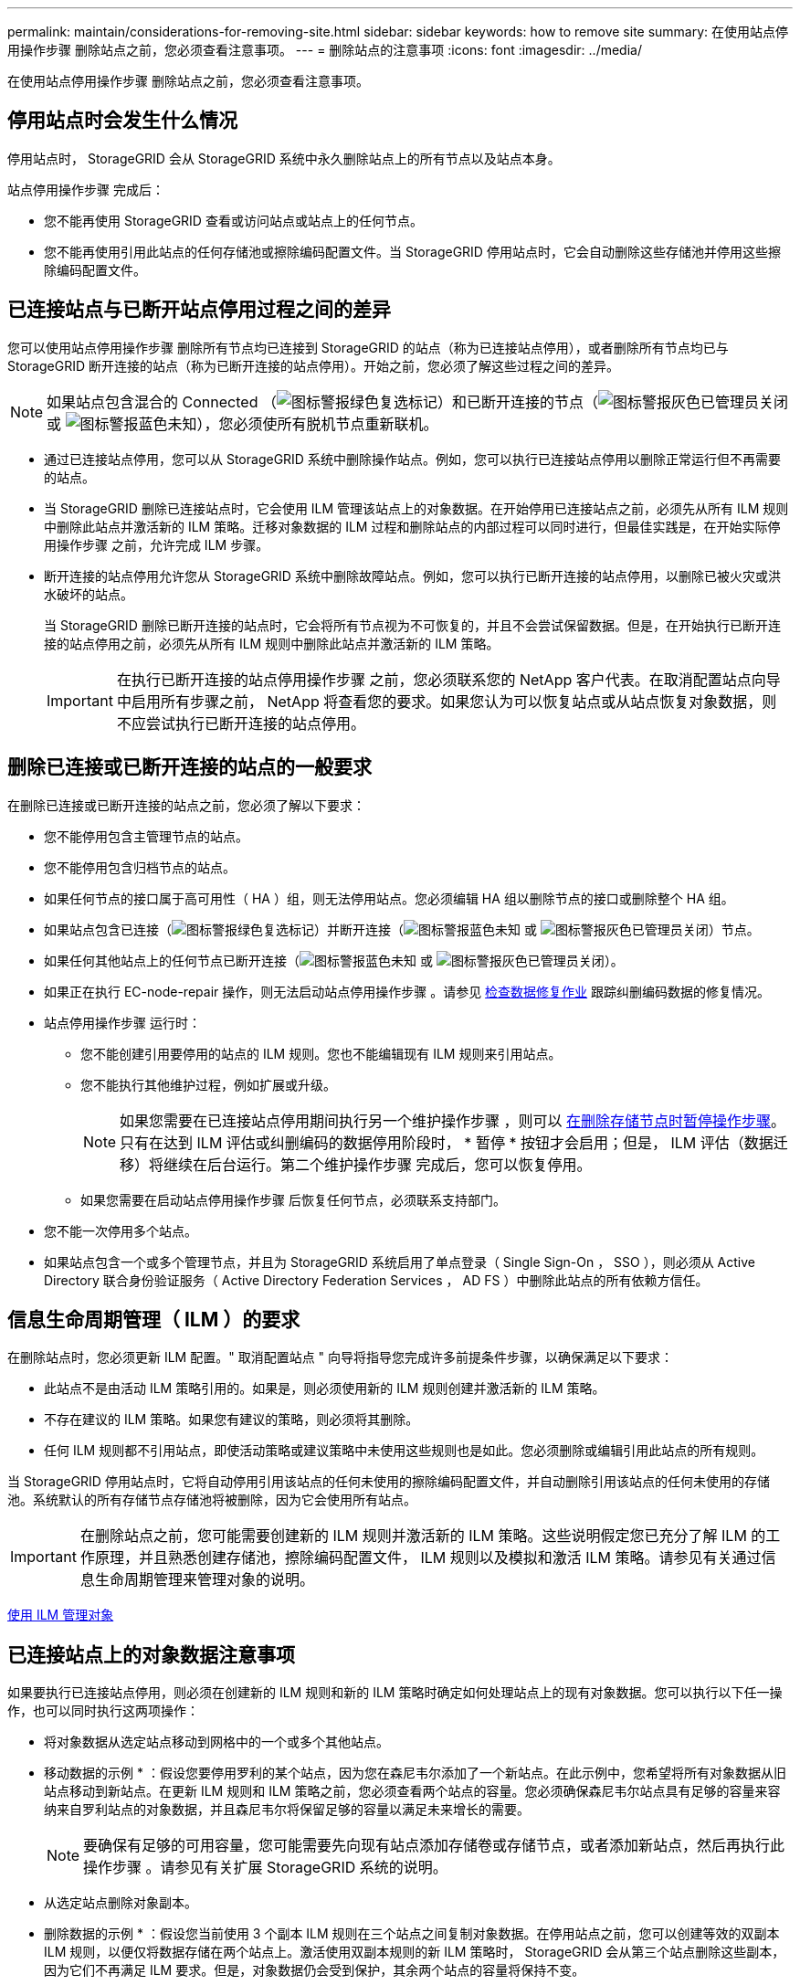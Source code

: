 ---
permalink: maintain/considerations-for-removing-site.html 
sidebar: sidebar 
keywords: how to remove site 
summary: 在使用站点停用操作步骤 删除站点之前，您必须查看注意事项。 
---
= 删除站点的注意事项
:icons: font
:imagesdir: ../media/


[role="lead"]
在使用站点停用操作步骤 删除站点之前，您必须查看注意事项。



== 停用站点时会发生什么情况

停用站点时， StorageGRID 会从 StorageGRID 系统中永久删除站点上的所有节点以及站点本身。

站点停用操作步骤 完成后：

* 您不能再使用 StorageGRID 查看或访问站点或站点上的任何节点。
* 您不能再使用引用此站点的任何存储池或擦除编码配置文件。当 StorageGRID 停用站点时，它会自动删除这些存储池并停用这些擦除编码配置文件。




== 已连接站点与已断开站点停用过程之间的差异

您可以使用站点停用操作步骤 删除所有节点均已连接到 StorageGRID 的站点（称为已连接站点停用），或者删除所有节点均已与 StorageGRID 断开连接的站点（称为已断开连接的站点停用）。开始之前，您必须了解这些过程之间的差异。


NOTE: 如果站点包含混合的 Connected （image:../media/icon_alert_green_checkmark.png["图标警报绿色复选标记"]）和已断开连接的节点（image:../media/icon_alarm_gray_administratively_down.png["图标警报灰色已管理员关闭"] 或 image:../media/icon_alarm_blue_unknown.png["图标警报蓝色未知"]），您必须使所有脱机节点重新联机。

* 通过已连接站点停用，您可以从 StorageGRID 系统中删除操作站点。例如，您可以执行已连接站点停用以删除正常运行但不再需要的站点。
* 当 StorageGRID 删除已连接站点时，它会使用 ILM 管理该站点上的对象数据。在开始停用已连接站点之前，必须先从所有 ILM 规则中删除此站点并激活新的 ILM 策略。迁移对象数据的 ILM 过程和删除站点的内部过程可以同时进行，但最佳实践是，在开始实际停用操作步骤 之前，允许完成 ILM 步骤。
* 断开连接的站点停用允许您从 StorageGRID 系统中删除故障站点。例如，您可以执行已断开连接的站点停用，以删除已被火灾或洪水破坏的站点。
+
当 StorageGRID 删除已断开连接的站点时，它会将所有节点视为不可恢复的，并且不会尝试保留数据。但是，在开始执行已断开连接的站点停用之前，必须先从所有 ILM 规则中删除此站点并激活新的 ILM 策略。

+

IMPORTANT: 在执行已断开连接的站点停用操作步骤 之前，您必须联系您的 NetApp 客户代表。在取消配置站点向导中启用所有步骤之前， NetApp 将查看您的要求。如果您认为可以恢复站点或从站点恢复对象数据，则不应尝试执行已断开连接的站点停用。





== 删除已连接或已断开连接的站点的一般要求

在删除已连接或已断开连接的站点之前，您必须了解以下要求：

* 您不能停用包含主管理节点的站点。
* 您不能停用包含归档节点的站点。
* 如果任何节点的接口属于高可用性（ HA ）组，则无法停用站点。您必须编辑 HA 组以删除节点的接口或删除整个 HA 组。
* 如果站点包含已连接（image:../media/icon_alert_green_checkmark.png["图标警报绿色复选标记"]）并断开连接（image:../media/icon_alarm_blue_unknown.png["图标警报蓝色未知"] 或 image:../media/icon_alarm_gray_administratively_down.png["图标警报灰色已管理员关闭"]）节点。
* 如果任何其他站点上的任何节点已断开连接（image:../media/icon_alarm_blue_unknown.png["图标警报蓝色未知"] 或 image:../media/icon_alarm_gray_administratively_down.png["图标警报灰色已管理员关闭"]）。
* 如果正在执行 EC-node-repair 操作，则无法启动站点停用操作步骤 。请参见 xref:checking-data-repair-jobs.adoc[检查数据修复作业] 跟踪纠删编码数据的修复情况。
* 站点停用操作步骤 运行时：
+
** 您不能创建引用要停用的站点的 ILM 规则。您也不能编辑现有 ILM 规则来引用站点。
** 您不能执行其他维护过程，例如扩展或升级。
+

NOTE: 如果您需要在已连接站点停用期间执行另一个维护操作步骤 ，则可以 xref:pausing-and-resuming-decommission-process-for-storage-nodes.adoc[在删除存储节点时暂停操作步骤]。只有在达到 ILM 评估或纠删编码的数据停用阶段时， * 暂停 * 按钮才会启用；但是， ILM 评估（数据迁移）将继续在后台运行。第二个维护操作步骤 完成后，您可以恢复停用。

** 如果您需要在启动站点停用操作步骤 后恢复任何节点，必须联系支持部门。


* 您不能一次停用多个站点。
* 如果站点包含一个或多个管理节点，并且为 StorageGRID 系统启用了单点登录（ Single Sign-On ， SSO ），则必须从 Active Directory 联合身份验证服务（ Active Directory Federation Services ， AD FS ）中删除此站点的所有依赖方信任。




== 信息生命周期管理（ ILM ）的要求

在删除站点时，您必须更新 ILM 配置。" 取消配置站点 " 向导将指导您完成许多前提条件步骤，以确保满足以下要求：

* 此站点不是由活动 ILM 策略引用的。如果是，则必须使用新的 ILM 规则创建并激活新的 ILM 策略。
* 不存在建议的 ILM 策略。如果您有建议的策略，则必须将其删除。
* 任何 ILM 规则都不引用站点，即使活动策略或建议策略中未使用这些规则也是如此。您必须删除或编辑引用此站点的所有规则。


当 StorageGRID 停用站点时，它将自动停用引用该站点的任何未使用的擦除编码配置文件，并自动删除引用该站点的任何未使用的存储池。系统默认的所有存储节点存储池将被删除，因为它会使用所有站点。


IMPORTANT: 在删除站点之前，您可能需要创建新的 ILM 规则并激活新的 ILM 策略。这些说明假定您已充分了解 ILM 的工作原理，并且熟悉创建存储池，擦除编码配置文件， ILM 规则以及模拟和激活 ILM 策略。请参见有关通过信息生命周期管理来管理对象的说明。

xref:../ilm/index.adoc[使用 ILM 管理对象]



== 已连接站点上的对象数据注意事项

如果要执行已连接站点停用，则必须在创建新的 ILM 规则和新的 ILM 策略时确定如何处理站点上的现有对象数据。您可以执行以下任一操作，也可以同时执行这两项操作：

* 将对象数据从选定站点移动到网格中的一个或多个其他站点。
+
* 移动数据的示例 * ：假设您要停用罗利的某个站点，因为您在森尼韦尔添加了一个新站点。在此示例中，您希望将所有对象数据从旧站点移动到新站点。在更新 ILM 规则和 ILM 策略之前，您必须查看两个站点的容量。您必须确保森尼韦尔站点具有足够的容量来容纳来自罗利站点的对象数据，并且森尼韦尔将保留足够的容量以满足未来增长的需要。

+

NOTE: 要确保有足够的可用容量，您可能需要先向现有站点添加存储卷或存储节点，或者添加新站点，然后再执行此操作步骤 。请参见有关扩展 StorageGRID 系统的说明。

* 从选定站点删除对象副本。
+
* 删除数据的示例 * ：假设您当前使用 3 个副本 ILM 规则在三个站点之间复制对象数据。在停用站点之前，您可以创建等效的双副本 ILM 规则，以便仅将数据存储在两个站点上。激活使用双副本规则的新 ILM 策略时， StorageGRID 会从第三个站点删除这些副本，因为它们不再满足 ILM 要求。但是，对象数据仍会受到保护，其余两个站点的容量将保持不变。

+

IMPORTANT: 切勿创建单个副本 ILM 规则来容纳站点的删除。如果 ILM 规则在任何时间段内仅创建一个复制副本，则会使数据面临永久丢失的风险。如果某个对象只存在一个复制副本，则在存储节点出现故障或出现严重错误时，该对象将丢失。在升级等维护过程中，您还会暂时失去对对象的访问权限。





== 已连接站点停用的其他要求

在 StorageGRID 删除已连接站点之前，您必须确保满足以下条件：

* StorageGRID 系统中的所有节点的连接状态都必须为 * 已连接 * （image:../media/icon_alert_green_checkmark.png["图标警报绿色复选标记"]）；但是，节点可以具有活动警报。
+

NOTE: 如果一个或多个节点断开连接，您可以完成 " 取消配置站点 " 向导的步骤 1-4 。但是，除非所有节点均已连接，否则无法完成向导的第 5 步，该步骤将启动停用过程。

* 如果要删除的站点包含用于负载平衡的网关节点或管理节点，则可能需要执行扩展操作步骤 ，以便在另一个站点添加等效的新节点。在启动站点停用操作步骤 之前，请确保客户端可以连接到替代节点。
* 如果要删除的站点包含高可用性（ HA ）组中的任何网关节点或管理节点，则可以完成 " 取消配置站点 " 向导的步骤 1-4 。但是，在从所有 HA 组中删除这些节点之前，您无法完成向导的第 5 步，该步骤将启动停用过程。如果现有客户端连接到包含站点中节点的 HA 组，则必须确保它们可以在删除站点后继续连接到 StorageGRID 。
* 如果客户端直接连接到您要删除的站点上的存储节点，则必须确保它们可以连接到其他站点上的存储节点，然后再启动站点停用操作步骤 。
* 您必须在其余站点上提供足够的空间，以容纳因活动 ILM 策略更改而要移动的任何对象数据。在某些情况下，您可能需要先通过添加存储节点，存储卷或新站点来扩展 StorageGRID 系统，然后才能完成已连接站点的停用。
* 您必须留出足够的时间来完成停用操作步骤 。StorageGRID ILM 过程可能需要数天，数周甚至数月才能从站点中移动或删除对象数据，然后才能停用此站点。
+

IMPORTANT: 从站点移动或删除对象数据可能需要数天，数周甚至数月的时间，具体取决于站点上的数据量，系统上的负载，网络延迟以及所需 ILM 更改的性质。

* 您应尽可能早地完成 " 弃用站点 " 向导的步骤 1-4 。如果您允许在启动实际停用操作步骤 之前从站点移动数据，则停用操作步骤 将更快地完成，并且中断和性能影响更少（方法是在向导的步骤 5 中选择 * 启动停用 * ）。




== 断开连接的站点停用的其他要求

在 StorageGRID 删除已断开连接的站点之前，您必须确保满足以下条件：

* 您已联系您的 NetApp 客户代表。在取消配置站点向导中启用所有步骤之前， NetApp 将查看您的要求。
+

IMPORTANT: 如果您认为可以恢复站点或从站点恢复任何对象数据，则不应尝试执行已断开连接的站点停用。

* 站点上的所有节点的连接状态必须为以下之一：
+
** * 未知 * （image:../media/icon_alarm_blue_unknown.png["图标警报蓝色未知"]）：节点未连接到网格，原因未知。例如，节点之间的网络连接已断开或电源已关闭。
** * 管理员关闭 * （image:../media/icon_alarm_gray_administratively_down.png["图标警报灰色已管理员关闭"]）：由于预期原因，节点未连接到网格。例如，节点上的一个或多个节点已正常关闭。


* 所有其他站点上的所有节点的连接状态都必须为 * 已连接 * （image:../media/icon_alert_green_checkmark.png["图标警报绿色复选标记"]）；但是，这些其他节点可能具有活动警报。
* 您必须了解，您将无法再使用 StorageGRID 查看或检索站点上存储的任何对象数据。当 StorageGRID 执行此操作步骤 时，它不会尝试保留已断开连接的站点中的任何数据。
+

NOTE: 如果您的 ILM 规则和策略旨在防止单个站点丢失，则其余站点上仍存在对象的副本。

* 您必须了解，如果站点包含对象的唯一副本，则该对象将丢失，无法检索。




== 删除站点时的一致性控制注意事项

S3 存储分段或 Swift 容器的一致性级别可确定 StorageGRID 是否在通知客户端对象载入成功之前将对象元数据完全复制到所有节点和站点。一致性级别可以在对象的可用性与这些对象在不同存储节点和站点之间的一致性之间进行权衡。

StorageGRID 删除站点时，需要确保不会向要删除的站点写入任何数据。因此，它会临时覆盖每个分段或容器的一致性级别。启动站点停用过程后， StorageGRID 会暂时使用强站点一致性来防止将对象元数据写入要删除的站点。

由于这种临时覆盖，请注意，如果其他站点上的多个节点不可用，则站点停用期间发生的任何客户端写入，更新和删除操作都可能失败。

xref:how-site-recovery-is-performed-by-technical-support.adoc[技术支持如何执行站点恢复]

xref:../ilm/index.adoc[使用 ILM 管理对象]

xref:../expand/index.adoc[扩展网格]

